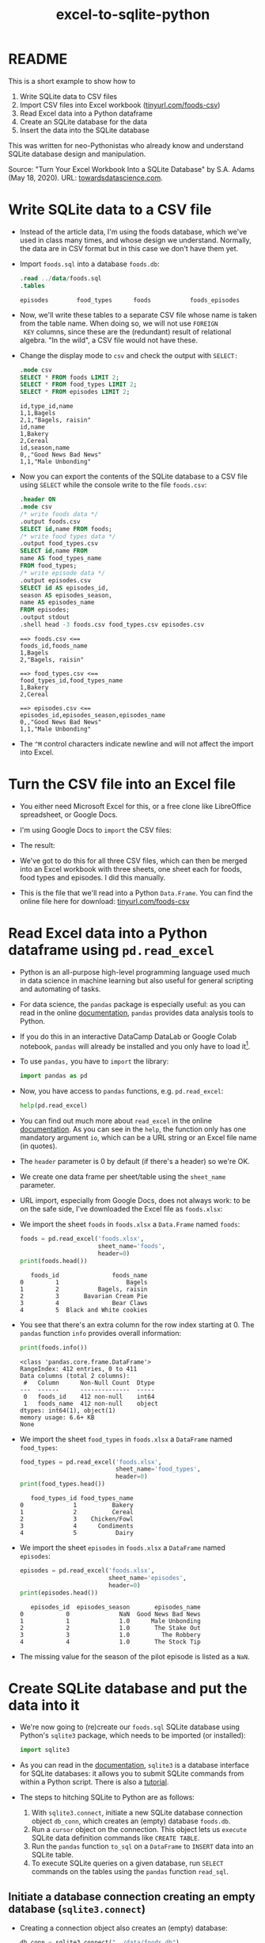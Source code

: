 :PROPERTIES:
:ID:       dd3cd4f3-8fd1-4f02-a148-39e40964f11a
:END:
#+title: excel-to-sqlite-python
#+startup: overview hideblocks indent entitiespretty: 
#+property: header-args:python :python python3 :session *Python* :results output :exports both :noweb yes :tangle yes:
#+options: toc:nil num:nil ^:nil: 
* README

This is a short example to show how to
1) Write SQLite data to CSV files
2) Import CSV files into Excel workbook ([[https://tinyurl.com/foods-csv][tinyurl.com/foods-csv]])
3) Read Excel data into a Python dataframe
4) Create an SQLite database for the data
5) Insert the data into the SQLite database

This was written for neo-Pythonistas who already know and understand
SQLite database design and manipulation.

Source: "Turn Your Excel Workbook Into a SQLite Database" by
S.A. Adams (May 18, 2020). URL: [[https://towardsdatascience.com/turn-your-excel-workbook-into-a-sqlite-database-bc6d4fd206aa][towardsdatascience.com]].

* Write SQLite data to a CSV file

- Instead of the article data, I'm using the foods database, which
  we've used in class many times, and whose design we
  understand. Normally, the data are in CSV format but in this case we
  don't have them yet.

- Import ~foods.sql~ into a database ~foods.db~:
  #+begin_src sqlite :db test.db :header :column :results output :exports both :comments both :tangle yes :noweb yes
    .read ../data/foods.sql
    .tables
  #+end_src

  #+RESULTS:
  : episodes        food_types      foods           foods_episodes

- Now, we'll write these tables to a separate CSV file whose name is
  taken from the table name. When doing so, we will not use =FOREIGN
  KEY= columns, since these are the (redundant) result of relational
  algebra. "In the wild", a CSV file would not have these.
  
- Change the display mode to ~csv~ and check the output with =SELECT:=
  #+begin_src sqlite :db test.db :header :column :results output :exports both :comments both :tangle yes :noweb yes
    .mode csv
    SELECT * FROM foods LIMIT 2;
    SELECT * FROM food_types LIMIT 2;
    SELECT * FROM episodes LIMIT 2;           
  #+end_src

  #+RESULTS:
  : id,type_id,name
  : 1,1,Bagels
  : 2,1,"Bagels, raisin"
  : id,name
  : 1,Bakery
  : 2,Cereal
  : id,season,name
  : 0,,"Good News Bad News"
  : 1,1,"Male Unbonding"

- Now you can export the contents of the SQLite database to a CSV file
  using =SELECT= while the console write to the file ~foods.csv~:
  #+begin_src sqlite :db test.db :header :column :results output :exports both :comments both :tangle yes :noweb yes
    .header ON
    .mode csv
    /* write foods data */
    .output foods.csv
    SELECT id,name FROM foods;
    /* write food types data */	           
    .output food_types.csv
    SELECT id,name FROM
    name AS food_types_name
    FROM food_types;
    /* write episode data */	           
    .output episodes.csv
    SELECT id AS episodes_id,
    season AS episodes_season,
    name AS episodes_name
    FROM episodes;
    .output stdout
    .shell head -3 foods.csv food_types.csv episodes.csv
  #+end_src

  #+RESULTS:
  #+begin_example
  ==> foods.csv <==
  foods_id,foods_name
  1,Bagels
  2,"Bagels, raisin"

  ==> food_types.csv <==
  food_types_id,food_types_name
  1,Bakery
  2,Cereal

  ==> episodes.csv <==
  episodes_id,episodes_season,episodes_name
  0,,"Good News Bad News"
  1,1,"Male Unbonding"
  #+end_example

- The ~^M~ control characters indicate newline and will not affect the
  import into Excel.

* Turn the CSV file into an Excel file

- You either need Microsoft Excel for this, or a free clone like
  LibreOffice spreadsheet, or Google Docs.

- I'm using Google Docs to =import= the CSV files:
  #+attr_html: :width 300px:
  [[../img/csv_to_excel.png]]

- The result:  
  #+attr_html: :width 300px:
  [[../img/csv_to_excel2.png]]


- We've got to do this for all three CSV files, which can then be
  merged into an Excel workbook with three sheets, one sheet each for
  foods, food types and episodes. I did this manually.

- This is the file that we'll read into a Python =Data.Frame=. You can
  find the online file here for download: [[https://tinyurl.com/foods-csv][tinyurl.com/foods-csv]]

* Read Excel data into a Python dataframe using =pd.read_excel=

- Python is an all-purpose high-level programming language used much
  in data science in machine learning but also useful for general
  scripting and automating of tasks.

- For data science, the =pandas= package is especially useful: as you
  can read in the online [[https://pandas.pydata.org/pandas-docs/stable/index.html][documentation]], =pandas= provides data analysis
  tools to Python.

- If you do this in an interactive DataCamp DataLab or Google Colab
  notebook, =pandas= will already be installed and you only have to load
  it[fn:1].

- To use =pandas,= you have to =import= the library:
  #+begin_src python :python python3 :session *Python* :results silent :exports both :comments both :tangle yes :noweb yes
    import pandas as pd
  #+end_src

- Now, you have access to =pandas= functions, e.g. =pd.read_excel=:
  #+begin_src python :python python3 :session *Python* :results output :exports both :comments both :tangle yes :noweb yes
    help(pd.read_excel)
  #+end_src

- You can find out much more about =read_excel= in the online
  [[https://pandas.pydata.org/pandas-docs/stable/reference/api/pandas.read_excel.html][documentation]]. As you can see in the =help=, the function only has one
  mandatory argument =io=, which can be a URL string or an Excel file
  name (in quotes).

- The =header= parameter is 0 by default (if there's a header) so we're
  OK.

- We create one data frame per sheet/table using the =sheet_name=
  parameter.

- URL import, especially from Google Docs, does not always work: to be
  on the safe side, I've downloaded the Excel file as ~foods.xlsx~:
  #+attr_html: :width 300px:
  [[../img/xlsx.png]]

- We import the sheet ~foods~ in ~foods.xlsx~ a =Data.Frame= named ~foods~:
  #+begin_src python :python python3 :session *Python* :results output :exports both :comments both :tangle yes :noweb yes
    foods = pd.read_excel('foods.xlsx',
                          sheet_name='foods',
                          header=0)
    print(foods.head())
  #+end_src

  #+RESULTS:
  :    foods_id               foods_name
  : 0         1                   Bagels
  : 1         2           Bagels, raisin
  : 2         3       Bavarian Cream Pie
  : 3         4               Bear Claws
  : 4         5  Black and White cookies

- You see that there's an extra column for the row index starting
  at 0. The =pandas= function =info= provides overall information:
  #+begin_src python :python python3 :session *Python* :results output :exports both :comments both :tangle yes :noweb yes
    print(foods.info())
  #+end_src

  #+RESULTS:
  #+begin_example
  <class 'pandas.core.frame.DataFrame'>
  RangeIndex: 412 entries, 0 to 411
  Data columns (total 2 columns):
   #   Column      Non-Null Count  Dtype 
  ---  ------      --------------  ----- 
   0   foods_id    412 non-null    int64 
   1   foods_name  412 non-null    object
  dtypes: int64(1), object(1)
  memory usage: 6.6+ KB
  None
  #+end_example

- We import the sheet ~food_types~ in ~foods.xlsx~ a =DataFrame= named ~food_types~:
  #+begin_src python :python python3 :session *Python* :results output :exports both :comments both :tangle yes :noweb yes
    food_types = pd.read_excel('foods.xlsx',
                               sheet_name='food_types',
                               header=0)
    print(food_types.head())
  #+end_src

  #+RESULTS:
  :    food_types_id food_types_name
  : 0              1          Bakery
  : 1              2          Cereal
  : 2              3    Chicken/Fowl
  : 3              4      Condiments
  : 4              5           Dairy

- We import the sheet ~episodes~ in ~foods.xlsx~ a =DataFrame= named ~episodes~:
  #+begin_src python :python python3 :session *Python* :results output :exports both :comments both :tangle yes :noweb yes
    episodes = pd.read_excel('foods.xlsx',
                             sheet_name='episodes',
                             header=0)
    print(episodes.head())
  #+end_src

  #+RESULTS:
  :    episodes_id  episodes_season       episodes_name
  : 0            0              NaN  Good News Bad News
  : 1            1              1.0      Male Unbonding
  : 2            2              1.0       The Stake Out
  : 3            3              1.0         The Robbery
  : 4            4              1.0       The Stock Tip
  
- The missing value for the season of the pilot episode is listed as a
  =NaN=.

* Create SQLite database and put the data into it

- We're now going to (re)create our ~foods.sql~ SQLite database using
  Python's =sqlite3= package, which needs to be imported (or installed):
  #+begin_src python :python python3 :session *Python* :results silent :exports both :comments both :tangle yes :noweb yes
    import sqlite3
  #+end_src

- As you can read in the [[https://docs.python.org/3/library/sqlite3.html][documentation]], =sqlite3= is a database
  interface for SQLite databases: it allows you to submit SQLite
  commands from within a Python script. There is also a [[https://docs.python.org/3/library/sqlite3.html#sqlite3-tutorial][tutorial]].

- The steps to hitching SQLite to Python are as follows:
  1) With =sqlite3.connect=, initiate a new SQLite database connection
     object ~db_conn~, which creates an (empty) database ~foods.db~.
  2) Run a =cursor= object on the connection. This object lets us
     =execute= SQLite data definition commands like =CREATE TABLE=.
  3) Run the =pandas= function =to_sql= on a =DataFrame= to =INSERT= data
     into an SQLite table.
  4) To execute SQLite queries on a given database, run =SELECT=
     commands on the tables using the =pandas= function =read_sql=.

** Initiate a database connection creating an empty database (=sqlite3.connect=)

- Creating a connection object also creates an (empty) database:
  #+begin_src python :python python3 :session *Python* :results silent :exports both :comments both :tangle yes :noweb yes
    db_conn = sqlite3.connect("../data/foods.db")
  #+end_src

- Type of object:
  #+begin_src python :python python3 :session *Python* :results output :exports both :comments both :tangle yes :noweb yes
    print(type(db_conn))
  #+end_src

  #+RESULTS:
  : <class 'sqlite3.Connection'>

- Check the empty database (=os.system= executes OS shell commands):
  #+begin_src python :python python3 :session *Python* :results output :exports both :comments both :tangle yes :noweb yes
    import os
    os.system("ls -l ../data/foods.db")
  #+end_src

  #+RESULTS:
  : -rw-r--r-- 1 marcus marcus 0 May 21 21:58 ../data/foods.db

** Run data definition commands on the database to create tables (~db_conn.cursor~)

*** Database design =.schema=

- We already know which database design we want (from ~foods.sql~)
  #+begin_src sqlite :db test.db :header :column :results output :exports both :comments both :tangle yes :noweb yes
    .schema foods
    .schema food_types
    .schema episodes
  #+end_src

  #+RESULTS:
  #+begin_example
  CREATE TABLE foods(
    id integer primary key,
    type_id integer,
    name text );
  CREATE TABLE food_types(
    id integer primary key,
    name text );
  CREATE TABLE episodes (
    id integer primary key,
    season int,
    name text );
  #+end_example

- We know that the bridge table ~foods_episodes~ will fix the M:N
  redundancy issue between ~foods~ and ~episodes~:
  #+begin_src sqlite :db test.db :header :column :results output :exports both :comments both :tangle yes :noweb yes
    .schema foods_episodes
  #+end_src

  #+RESULTS:
  : CREATE TABLE foods_episodes(
  :   food_id integer,
  :   episode_id integer );

- The =DataFrame= objects where we stored the data, are already aligned
  with this database design (apart from the bridge table
  ~foods_episodes~):
  #+begin_src python :python python3 :session *Python* :results output :exports both :comments both :tangle yes :noweb yes
    print(foods.columns)
    print(food_types.columns)
    print(episodes.columns)        
  #+end_src

  #+RESULTS:
  : Index(['foods_id', 'foods_name'], dtype='object')
  : Index(['food_types_id', 'food_types_name'], dtype='object')
  : Index(['episodes_id', 'episodes_season', 'episodes_name'], dtype='object')

*** SQLite database reference =cursor=

- This is the database design that we're now going to build using the
  =Cursor= object ~db_conn.cursor~ - a reference pointint at the database:
  #+begin_src python :python python3 :session *Python* :results output :exports both :comments both :tangle yes :noweb yes
    c = db_conn.cursor()
    print(type(c))
  #+end_src

  #+RESULTS:
  : <class 'sqlite3.Cursor'>

- You can get =help= on this object directly, or check the
  [[https://docs.python.org/3/library/sqlite3.html#sqlite3.Cursor][documentation]]:
  #+begin_src python :python python3 :session *Python* :results output :exports both :comments both :tangle yes :noweb yes
    help(db_conn.cursor())
  #+end_src

  #+RESULTS:
  #+begin_example
  Help on Cursor in module sqlite3 object:

  class Cursor(builtins.object)
   |  SQLite database cursor class.
   |  
   |  Methods defined here:
   |  
   |  __init__(self, /, *args, **kwargs)
   |      Initialize self.  See help(type(self)) for accurate signature.
   |  
   |  __iter__(self, /)
   |      Implement iter(self).
   |  
   |  __next__(self, /)
   |      Implement next(self).
   |  
   |  close(self, /)
   |      Closes the cursor.
   |  
   |  execute(self, sql, parameters=(), /)
   |      Executes an SQL statement.
   |  
   |  executemany(self, sql, seq_of_parameters, /)
   |      Repeatedly executes an SQL statement.
   |  
   |  executescript(self, sql_script, /)
   |      Executes multiple SQL statements at once.
   |  
   |  fetchall(self, /)
   |      Fetches all rows from the resultset.
   |  
   |  fetchmany(self, /, size=1)
   |      Fetches several rows from the resultset.
   |      
   |      size
   |        The default value is set by the Cursor.arraysize attribute.
   |  
   |  fetchone(self, /)
   |      Fetches one row from the resultset.
   |  
   |  setinputsizes(self, sizes, /)
   |      Required by DB-API. Does nothing in sqlite3.
   |  
   |  setoutputsize(self, size, column=None, /)
   |      Required by DB-API. Does nothing in sqlite3.
   |  
   |  ----------------------------------------------------------------------
   |  Data descriptors defined here:
   |  
   |  arraysize
   |  
   |  connection
   |  
   |  description
   |  
   |  lastrowid
   |  
   |  row_factory
   |  
   |  rowcount
  #+end_example

- Now create the three tables in ~foods.db~ that we initialized earlier:
  #+begin_src python :python python3 :session *Python* :results output :exports both :comments both :tangle yes :noweb yes
    # foods table
    c.execute(
        """
        CREATE TABLE foods(
    id integer primary key,
    type_id integer,
    name text );
  #+end_src

** Insert data from the Data.Frame into database tables (=pd.to_sql=)

** Run queries on the database tables (=pd.read_sql=)

* Footnotes

[fn:1]You do not need a fancy setup with the =conda= platform if you use
  an interactive ('Jupyter') notebook installation in the cloud. If
  you're using Emacs (which is what I do), you're also set
  (locally). What I've done is write all of this as a literate program
  in Emacs, which I will then render as an IPython notebook
  (~foods.ipynb~), upload to DataLab and share with you.

